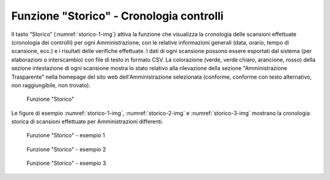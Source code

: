 Funzione "Storico" - Cronologia controlli
=========================================

Il tasto “Storico” (:numref:`storico-1-img`) attiva la funzione che visualizza la cronologia delle scansioni effettuate (cronologia dei controlli) per ogni Amministrazione, con le relative informazioni generali (data, orario, tempo di scansione, ecc.) e i risultati delle verifiche effettuate. I dati di ogni scansione possono essere esportati dal sistema (per elaborazioni o interscambio) con file di testo in formato CSV.
La colorazione (verde, verde chiaro, arancione, rosso) della sezione intestazione di ogni scansione mostra lo stato relativo alla rilevazione della sezione "Amministrazione Trasparente" nella homepage del sito web dell'Amministrazione selezionata (conforme, conforme con testo alternativo, non raggiungibile, non trovato).

.. _storico-img:
.. figure:: images/ui-storico-controlli.png
  :width: 800
  :alt: Funzione "Storico"

  Funzione "Storico"

Le figure di esempio :numref:`storico-1-img`, :numref:`storico-2-img` e :numref:`storico-3-img` mostrano la cronologia storica di scansioni effettuate per Amministrazioni differenti.

.. _storico-1-img:
.. figure:: images/ui-storico-controlli_esempio-1.png
  :width: 800
  :alt: Funzione "Storico" - esempio 1

  Funzione "Storico" - esempio 1
 
.. _storico-2-img:
.. figure:: images/ui-storico-controlli_esempio-2.png
  :width: 800
  :alt: Funzione "Storico" - esempio 2

  Funzione "Storico" - esempio 2

.. _storico-3-img:
.. figure:: images/ui-storico-controlli_esempio-3.png
  :width: 800
  :alt: Funzione "Storico" - esempio 3

  Funzione "Storico" - esempio 3
